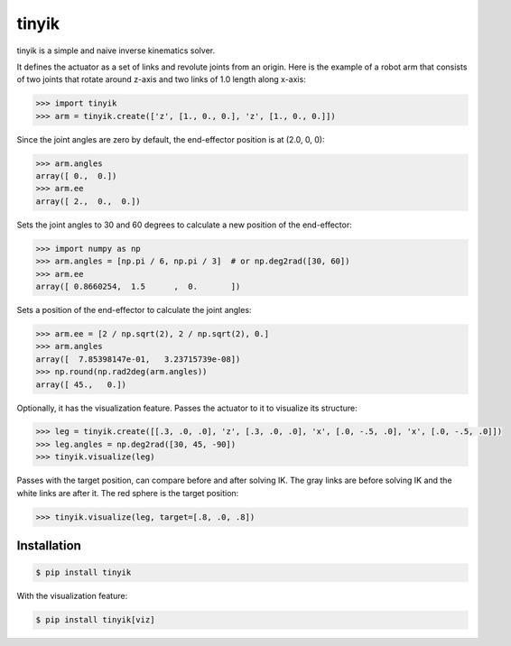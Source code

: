 tinyik
======

tinyik is a simple and naive inverse kinematics solver.

It defines the actuator as a set of links and revolute joints from an origin. Here is the example of a robot arm that consists of two joints that rotate around z-axis and two links of 1.0 length along x-axis:

.. code-block:: python

    >>> import tinyik
    >>> arm = tinyik.create(['z', [1., 0., 0.], 'z', [1., 0., 0.]])

Since the joint angles are zero by default, the end-effector position is at (2.0, 0, 0):

.. code-block:: python

    >>> arm.angles
    array([ 0.,  0.])
    >>> arm.ee
    array([ 2.,  0.,  0.])

Sets the joint angles to 30 and 60 degrees to calculate a new position of the end-effector:

.. code-block:: python

    >>> import numpy as np
    >>> arm.angles = [np.pi / 6, np.pi / 3]  # or np.deg2rad([30, 60])
    >>> arm.ee
    array([ 0.8660254,  1.5      ,  0.       ])

Sets a position of the end-effector to calculate the joint angles:

.. code-block:: python

    >>> arm.ee = [2 / np.sqrt(2), 2 / np.sqrt(2), 0.]
    >>> arm.angles
    array([  7.85398147e-01,   3.23715739e-08])
    >>> np.round(np.rad2deg(arm.angles))
    array([ 45.,   0.])

Optionally, it has the visualization feature. Passes the actuator to it to visualize its structure:

.. code-block:: python

    >>> leg = tinyik.create([[.3, .0, .0], 'z', [.3, .0, .0], 'x', [.0, -.5, .0], 'x', [.0, -.5, .0]])
    >>> leg.angles = np.deg2rad([30, 45, -90])
    >>> tinyik.visualize(leg)

.. image:: https://raw.githubusercontent.com/lanius/tinyik/master/assets/viz_structure.png

Passes with the target position, can compare before and after solving IK. The gray links are before solving IK and the white links are after it. The red sphere is the target position:

.. code-block:: python

    >>> tinyik.visualize(leg, target=[.8, .0, .8])

.. image:: https://raw.githubusercontent.com/lanius/tinyik/master/assets/viz_ik.png

Installation
------------

.. code-block:: console

    $ pip install tinyik

With the visualization feature:

.. code-block:: console

    $ pip install tinyik[viz]

